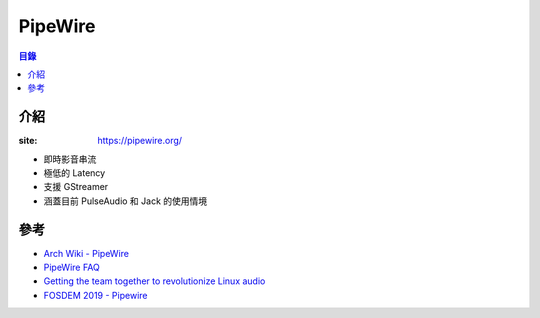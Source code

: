 ========================================
PipeWire
========================================


.. contents:: 目錄


介紹
========================================

:site: https://pipewire.org/


* 即時影音串流
* 極低的 Latency
* 支援 GStreamer
* 涵蓋目前 PulseAudio 和 Jack 的使用情境



參考
========================================

* `Arch Wiki - PipeWire <https://wiki.archlinux.org/index.php/PipeWire>`_
* `PipeWire FAQ <https://github.com/PipeWire/pipewire/wiki/FAQ>`_
* `Getting the team together to revolutionize Linux audio <https://blogs.gnome.org/uraeus/2018/09/24/getting-the-team-together-to-revolutionize-linux-audio/>`_
* `FOSDEM 2019 - Pipewire <https://fosdem.org/2019/schedule/event/pipewire/attachments/slides/2826/export/events/attachments/pipewire/slides/2826/PipeWire.pdf>`_
